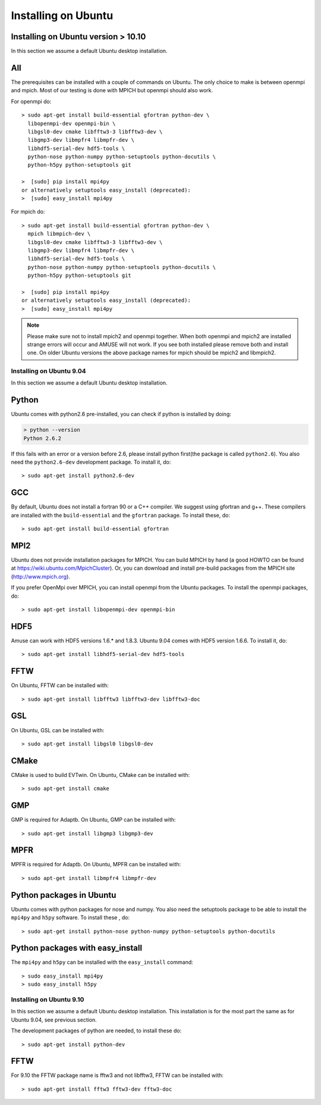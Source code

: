 Installing on Ubuntu
====================

Installing on Ubuntu version > 10.10
------------------------------------

In this section we assume a default Ubuntu desktop installation.

All
---
The prerequisites can be installed with a couple of commands
on Ubuntu. The only choice to make is between openmpi and mpich. Most
of our testing is done with MPICH but openmpi should also work.

For openmpi do::

	> sudo apt-get install build-essential gfortran python-dev \
	  libopenmpi-dev openmpi-bin \
	  libgsl0-dev cmake libfftw3-3 libfftw3-dev \
	  libgmp3-dev libmpfr4 libmpfr-dev \
	  libhdf5-serial-dev hdf5-tools \
	  python-nose python-numpy python-setuptools python-docutils \
	  python-h5py python-setuptools git
	
	>  [sudo] pip install mpi4py
	or alternatively setuptools easy_install (deprecated):
	>  [sudo] easy_install mpi4py


For mpich do::
	
	> sudo apt-get install build-essential gfortran python-dev \
	  mpich libmpich-dev \
	  libgsl0-dev cmake libfftw3-3 libfftw3-dev \
	  libgmp3-dev libmpfr4 libmpfr-dev \
	  libhdf5-serial-dev hdf5-tools \
	  python-nose python-numpy python-setuptools python-docutils \
	  python-h5py python-setuptools git
	
	>  [sudo] pip install mpi4py
	or alternatively setuptools easy_install (deprecated):
	>  [sudo] easy_install mpi4py

.. note::
	
	Please make sure not to install mpich2 and openmpi together. 
	When both openmpi and mpich2 are installed strange errors
	will occur and AMUSE will not work. If you see both installed
	please remove both and install one. On older Ubuntu versions 
	the above package names for mpich should be mpich2 and libmpich2.

Installing on Ubuntu 9.04
~~~~~~~~~~~~~~~~~~~~~~~~~

In this section we assume a default Ubuntu desktop installation.

Python
------
Ubuntu comes with python2.6 pre-installed, you can check if
python is installed by doing:

.. code-block:: sh

	> python --version
	Python 2.6.2

If this fails with an error or a version before 2.6, please install 
python first(the package is called ``python2.6``). You also need 
the ``python2.6-dev`` development package.
To install it, do::

    > sudo apt-get install python2.6-dev
    

GCC
---
By default, Ubuntu does not install a fortran 90 or a C++ compiler. We
suggest using gfortran and g++. These compilers are installed with
the ``build-essential`` and the ``gfortran`` package. 
To install these, do::

    > sudo apt-get install build-essential gfortran

MPI2
----
Ubuntu does not provide installation packages for MPICH. You can 
build MPICH by hand (a good HOWTO can be found at 
https://wiki.ubuntu.com/MpichCluster). Or, you can download and install
pre-build packages from the MPICH site (http://www.mpich.org).

If you prefer OpenMpi over MPICH, you can install openmpi
from the Ubuntu packages. To install
the openmpi packages, do::

     > sudo apt-get install libopenmpi-dev openmpi-bin 

HDF5
----
Amuse can work with HDF5 versions 1.6.* and 1.8.3. Ubuntu 9.04 comes
with HDF5 version 1.6.6. To install it, do::

    > sudo apt-get install libhdf5-serial-dev hdf5-tools 

FFTW
----
On Ubuntu, FFTW can be installed with::

    > sudo apt-get install libfftw3 libfftw3-dev libfftw3-doc

GSL
-------
On Ubuntu, GSL can be installed with::

    > sudo apt-get install libgsl0 libgsl0-dev

CMake
-------
CMake is used to build EVTwin. On Ubuntu, CMake can be installed with::

    > sudo apt-get install cmake

GMP
-------
GMP is required for Adaptb. On Ubuntu, GMP can be installed with::

    > sudo apt-get install libgmp3 libgmp3-dev

MPFR
-------
MPFR is required for Adaptb. On Ubuntu, MPFR can be installed with::

    > sudo apt-get install libmpfr4 libmpfr-dev

Python packages in Ubuntu
-------------------------
Ubuntu comes with python packages for nose and numpy. You also need 
the setuptools package to be able to install the ``mpi4py`` and ``h5py`` 
software. To install these , do::

    > sudo apt-get install python-nose python-numpy python-setuptools python-docutils

Python packages with easy_install
---------------------------------
The ``mpi4py`` and ``h5py`` can be installed with the ``easy_install``
command::

    > sudo easy_install mpi4py
    > sudo easy_install h5py
    
Installing on Ubuntu 9.10
~~~~~~~~~~~~~~~~~~~~~~~~~

In this section we assume a default Ubuntu desktop installation. This 
installation is for the most part the same as for Ubuntu 9.04, see 
previous section. 

The development packages of python are needed, to install these do::

    > sudo apt-get install python-dev 

FFTW
-------
For 9.10 the FFTW package name is fftw3 and not libfftw3, FFTW can be installed with::

    > sudo apt-get install fftw3 fftw3-dev fftw3-doc

